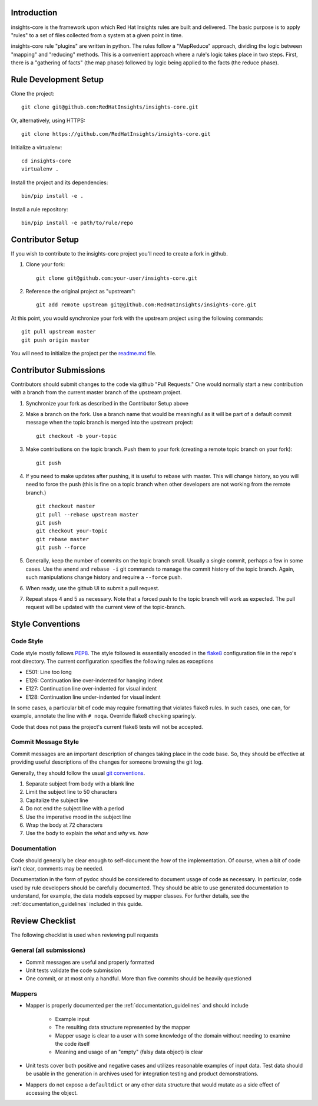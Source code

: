 Introduction
============

insights-core is the framework upon which Red Hat Insights rules are built and
delivered.  The basic purpose is to apply "rules" to a set of files collected
from a system at a given point in time.

insights-core rule "plugins" are written in python.  The rules follow a
"MapReduce" approach, dividing the logic between "mapping" and
"reducing" methods.  This is a convenient approach where a rule's logic
takes place in two steps.  First, there is a "gathering of facts" (the
map phase) followed by logic being applied to the facts (the reduce
phase).


Rule Development Setup
======================

Clone the project::

    git clone git@github.com:RedHatInsights/insights-core.git

Or, alternatively, using HTTPS::

    git clone https://github.com/RedHatInsights/insights-core.git

Initialize a virtualenv::

    cd insights-core
    virtualenv .

Install the project and its dependencies::

    bin/pip install -e .

Install a rule repository::

    bin/pip install -e path/to/rule/repo


Contributor Setup
=================

If you wish to contribute to the insights-core project you'll need to create a fork in github.

1. Clone your fork::

    git clone git@github.com:your-user/insights-core.git

2. Reference the original project as "upstream"::

    git add remote upstream git@github.com:RedHatInsights/insights-core.git

At this point, you would synchronize your fork with the upstream project
using the following commands::

    git pull upstream master
    git push origin master

You will need to initialize the project per the
`readme.md <https://github.com/RedHatInsights/insights-core/blob/master/README.md>`_
file.


Contributor Submissions
=======================

Contributors should submit changes to the code via github "Pull
Requests."  One would normally start a new contribution with a branch
from the current master branch of the upstream project.

1. Synchronize your fork as described in the Contributor Setup above

2. Make a branch on the fork.  Use a branch name that would be
   meaningful as it will be part of a default commit message when the
   topic branch is merged into the upstream project::

    git checkout -b your-topic

3. Make contributions on the topic branch.  Push them to your fork
   (creating a remote topic branch on your fork)::

    git push

4. If you need to make updates after pushing, it is useful to rebase
   with master.  This will change history, so you will need to force the
   push (this is fine on a topic branch when other developers are not
   working from the remote branch.) ::

    git checkout master
    git pull --rebase upstream master
    git push
    git checkout your-topic
    git rebase master
    git push --force

5. Generally, keep the number of commits on the topic branch small.
   Usually a single commit, perhaps a few in some cases.  Use the
   ``amend`` and ``rebase -i`` git commands to manage the commit history
   of the topic branch.  Again, such manipulations change history and
   require a ``--force`` push.

6. When ready, use the github UI to submit a pull request.

7. Repeat steps 4 and 5 as necessary.  Note that a forced push to the
   topic branch will work as expected.  The pull request will be
   updated with the current view of the topic-branch.


Style Conventions
=================


Code Style
----------

Code style mostly follows `PEP8 <https://www.python.org/dev/peps/pep-0008/>`_.
The style followed is essentially encoded in the
`flake8 <http://flake8.pycqa.org/en/latest/>`_ configuration file in the
repo's root directory.  The current configuration specifies the
following rules as exceptions

- E501: Line too long
- E126: Continuation line over-indented for hanging indent
- E127: Continuation line over-indented for visual indent
- E128: Continuation line under-indented for visual indent

In some cases, a particular bit of code may require formatting that
violates flake8 rules.  In such cases, one can, for example, annotate
the line with ``# noqa``.  Override flake8 checking sparingly. 

Code that does not pass the project's current flake8 tests
will not be accepted.


Commit Message Style
--------------------

Commit messages are an important description of changes taking place in
the code base. So, they should be effective at providing useful
descriptions of the changes for someone browsing the git log.

Generally, they should follow the usual
`git conventions <http://chris.beams.io/posts/git-commit/>`_.

1. Separate subject from body with a blank line
2. Limit the subject line to 50 characters
3. Capitalize the subject line
4. Do not end the subject line with a period
5. Use the imperative mood in the subject line
6. Wrap the body at 72 characters
7. Use the body to explain the *what* and *why* vs. *how*


Documentation
-------------

Code should generally be clear enough to self-document the *how* of the
implementation.  Of course, when a bit of code isn't clear, comments may
be needed.

Documentation in the form of pydoc should be considered to document
usage of code as necessary.  In particular, code used by rule developers
should be carefully documented.  They should be able to use generated
documentation to understand, for example, the data models exposed by
mapper classes.  For further details, see the
:ref:`documentation_guidelines` included in this guide.


Review Checklist
================

The following checklist is used when reviewing pull requests


General (all submissions)
-------------------------

- Commit messages are useful and properly formatted
- Unit tests validate the code submission
- One commit, or at most only a handful.  More than five commits should
  be heavily questioned


Mappers
-------

- Mapper is properly documented per the :ref:`documentation_guidelines`
  and should include

   - Example input 
   - The resulting data structure represented by the mapper
   - Mapper usage is clear to a user with some knowledge of the domain
     without needing to examine the code itself
   - Meaning and usage of an "empty" (falsy data object) is clear

- Unit tests cover both positive and negative cases and utilizes
  reasonable examples of input data. Test data should be usable in the
  generation in archives used for integration testing and product
  demonstrations.

- Mappers do not expose a ``defaultdict`` or any other data structure that
  would mutate as a side effect of accessing the object.

